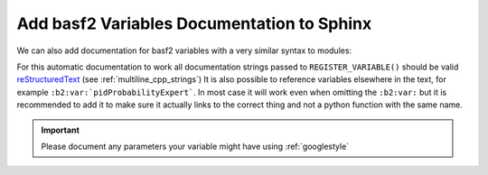 Add basf2 Variables Documentation to Sphinx
-------------------------------------------

We can also add documentation for basf2 variables with a very similar syntax to modules:

.. rst:directive:: b2-variables

  Allows to automatically document basf2 variables from the VariableManager. It
  has the following optional parameters. 

  .. note:: ``:regex-filter:`` and ``:noindex:`` can be used also for ``b2-variables`` as described in previous section.


  .. rst:role:: group

     If present show only the variables in the named group

  .. rst:role:: variables

     Can be used to specify a comma separated list of variable names to show, for example

     .. code-block:: rst

        .. b2-variables::
           :variables: x,y,z

     Will only produce documentation for the variables ``x``, ``y``, and ``z``


For this automatic documentation to work all documentation strings passed to
``REGISTER_VARIABLE()`` should be valid reStructuredText_ (see
:ref:`multiline_cpp_strings`) It is also possible to reference variables
elsewhere in the text, for example ``:b2:var:`pidProbabilityExpert```. In most
case it will work even when omitting the ``:b2:var:`` but it is recommended to
add it to make sure it actually links to the correct thing and not a python
function with the same name.

.. important:: Please document any parameters your variable might have using
   :ref:`googlestyle`

.. _reStructuredText: http://www.sphinx-doc.org/en/stable/rest.html